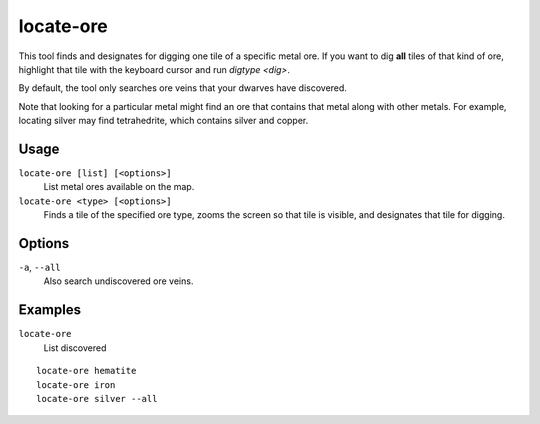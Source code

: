 locate-ore
==========

.. dfhack-tool::
    :summary: Scan the map for metal ores.
    :tags: fort armok productivity map

This tool finds and designates for digging one tile of a specific metal ore. If
you want to dig **all** tiles of that kind of ore, highlight that tile with the
keyboard cursor and run `digtype <dig>`.

By default, the tool only searches ore veins that your dwarves have discovered.

Note that looking for a particular metal might find an ore that contains that
metal along with other metals. For example, locating silver may find
tetrahedrite, which contains silver and copper.

Usage
-----

``locate-ore [list] [<options>]``
    List metal ores available on the map.
``locate-ore <type> [<options>]``
    Finds a tile of the specified ore type, zooms the screen so that tile is
    visible, and designates that tile for digging.

Options
-------

``-a``, ``--all``
    Also search undiscovered ore veins.

Examples
--------

``locate-ore``
    List discovered

::

    locate-ore hematite
    locate-ore iron
    locate-ore silver --all

